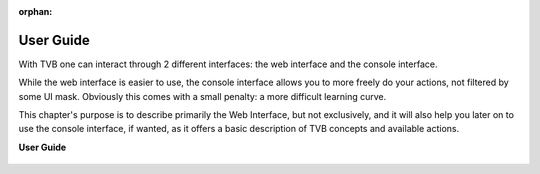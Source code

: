 :orphan:

.. _top_basic:

******************************************
User Guide
******************************************

With TVB one can interact through 2 different interfaces: the web interface and the console interface.

While the web interface is easier to use, the console interface allows you to more freely do your actions,
not filtered by some UI mask. Obviously this comes with a small penalty: a more difficult learning curve.

This chapter's purpose is to describe primarily the Web Interface, but not exclusively, and it will also help
you later on to use the console interface, if wanted, as it offers a basic description of TVB concepts and
available actions.

**User Guide**

    .. toctree::
        :maxdepth: 3

        /manuals/UserGuide/UserGuide

